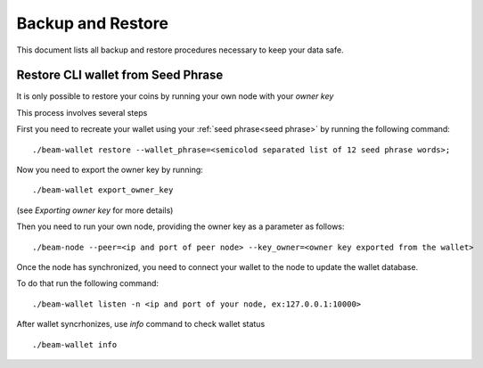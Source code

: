 .. _user_backup_restore:

Backup and Restore
==================

This document lists all backup and restore procedures necessary to keep your data safe.

.. _restore cli wallet from seed phrase:

Restore CLI wallet from Seed Phrase
-----------------------------------

It is only possible to restore your coins by running your own node with your *owner key*

This process involves several steps

First you need to recreate your wallet using your :ref:`seed phrase<seed phrase>` by running the following command: 

::

    ./beam-wallet restore --wallet_phrase=<semicolod separated list of 12 seed phrase words>;

Now you need to export the owner key by running:

::

    ./beam-wallet export_owner_key

(see `Exporting owner key` for more details)

Then you need to run your own node, providing the owner key as a parameter as follows:

::

    ./beam-node --peer=<ip and port of peer node> --key_owner=<owner key exported from the wallet> 

Once the node has synchronized, you need to connect your wallet to the node to update the wallet database.

To do that run the following command:

::

    ./beam-wallet listen -n <ip and port of your node, ex:127.0.0.1:10000>

After wallet syncrhonizes, use `info` command to check wallet status

:: 

    ./beam-wallet info